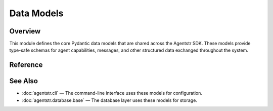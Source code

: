 Data Models
===========

.. _models:

Overview
--------

This module defines the core Pydantic data models that are shared across the Agentstr SDK. These models provide type-safe schemas for agent capabilities, messages, and other structured data exchanged throughout the system.

Reference
---------

.. autopydantic_model:: agentstr.models.NoteFilters

.. autopydantic_model:: agentstr.models.Skill

.. autopydantic_model:: agentstr.models.AgentCard

.. autopydantic_model:: agentstr.models.User

.. autopydantic_model:: agentstr.models.Message

.. autopydantic_model:: agentstr.models.ChatInput

.. autopydantic_model:: agentstr.models.ChatOutput

See Also
--------

- :doc:`agentstr.cli` — The command-line interface uses these models for configuration.
- :doc:`agentstr.database.base` — The database layer uses these models for storage.
